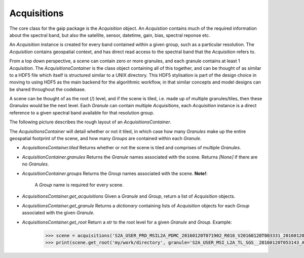 Acquisitions
============

The core class for the gaip package is the *Acquisition* object. An *Acquistion* contains much of the required information about the spectral band,
but also the satellite, sensor, datetime, gain, bias, spectral reponse etc.

An *Acquisition* instance is created for every band contained within a given group, such as a particular resolution.
The *Acquisition* contains geospatial context, and has direct read access to the spectral band that the *Acquisition* refers to.

From a top down perspective, a scene can contain zero or more granules, and each granule contains at least 1 *Acquisition*. The *AcquisitionsContainer*
is the class object containing all of this together, and can be thought of as similar to a HDF5 file which itself is structured similar to a UNIX directory.
This HDF5 stylisation is part of the design choice in moving to using HDF5 as the main backend for the algorithmic workflow, in that similar concepts and model designs can be
shared throughout the codebase.

A scene can be thought of as the root (/) level, and if the scene is tiled, i.e. made up of multiple granules/tiles, then these *Granules* would be the
next level.  Each *Granule* can contain multiple *Acquisitions*, each *Acquisition* instance is a direct reference to a given spectral band available
for that resolution group.

The following picture describes the rough layout of an *AcquisitionsContainer*.

.. image:: diagrams/acquisitions_container.png

The *AcquisitionsContainer* will detail whether or not it tiled, in which case how many *Granules* make up the entire geospatial footprint of the scene,
and how many *Groups* are contained within each *Granule*.

* *AcquisitionsContainer.tiled* Returns whether or not the scene is tiled and comprises of multiple *Granules*.
* *AcquisitionContainer.granules* Returns the *Granule* names associated with the scene. Returns *[None]* if there are no *Granules*.
* *AcquisitionContainer.groups* Returns the *Group* names associated with the scene. **Note!**:

       A *Group* name is required for every scene.

* *AcquisitionsContainer.get_acquisitions* Given a *Granule* and *Group*, return a list of *Acquisition* objects.
* *AcquisitionsContainer.get_granule* Returns a *dictionary* containing lists of *Acquisition* objects for each *Group* associated with the given *Granule*.
* *AcquisitionsContainer.get_root* Return a *str* to the root level for a given *Granule* and *Group*. Example:

       .. code-block:: python

          >>> scene = acquisitions('S2A_USER_PRD_MSIL2A_PDMC_20160120T071902_R016_V20160120T003331_20160120T003331.SAFE')
          >>> print(scene.get_root('my/work/directory', granule='S2A_USER_MSI_L2A_TL_SGS__20160120T053143_A003016_T55KBQ_N02.01', group='R10m')
